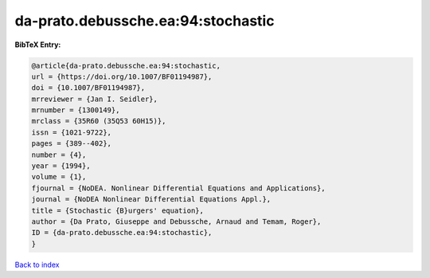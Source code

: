 da-prato.debussche.ea:94:stochastic
===================================

.. :cite:t:`da-prato.debussche.ea:94:stochastic`

.. bibliography:: ../../All.bib

**BibTeX Entry:**

.. code-block:: bibtex

   @article{da-prato.debussche.ea:94:stochastic,
   url = {https://doi.org/10.1007/BF01194987},
   doi = {10.1007/BF01194987},
   mrreviewer = {Jan I. Seidler},
   mrnumber = {1300149},
   mrclass = {35R60 (35Q53 60H15)},
   issn = {1021-9722},
   pages = {389--402},
   number = {4},
   year = {1994},
   volume = {1},
   fjournal = {NoDEA. Nonlinear Differential Equations and Applications},
   journal = {NoDEA Nonlinear Differential Equations Appl.},
   title = {Stochastic {B}urgers' equation},
   author = {Da Prato, Giuseppe and Debussche, Arnaud and Temam, Roger},
   ID = {da-prato.debussche.ea:94:stochastic},
   }

`Back to index <../index>`_
